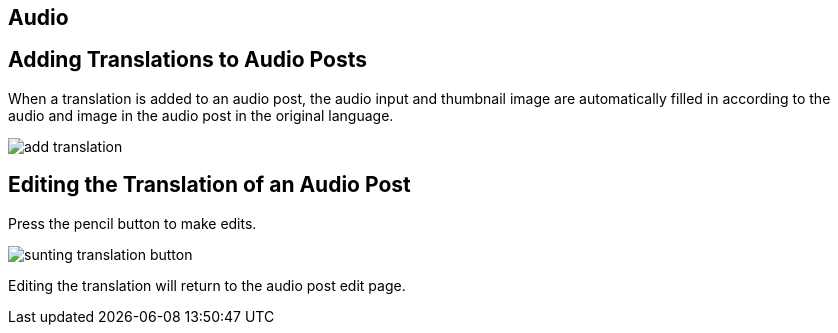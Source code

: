 == Audio

== Adding Translations to Audio Posts

When a translation is added to an audio post, the audio input and thumbnail image are automatically filled in according to the audio and image in the audio post in the original language.

image::add-translation.jpg[]

== Editing the Translation of an Audio Post 

Press the pencil button to make edits.

image::sunting-translation-button.jpg[]

Editing the translation will return to the audio post edit page.
